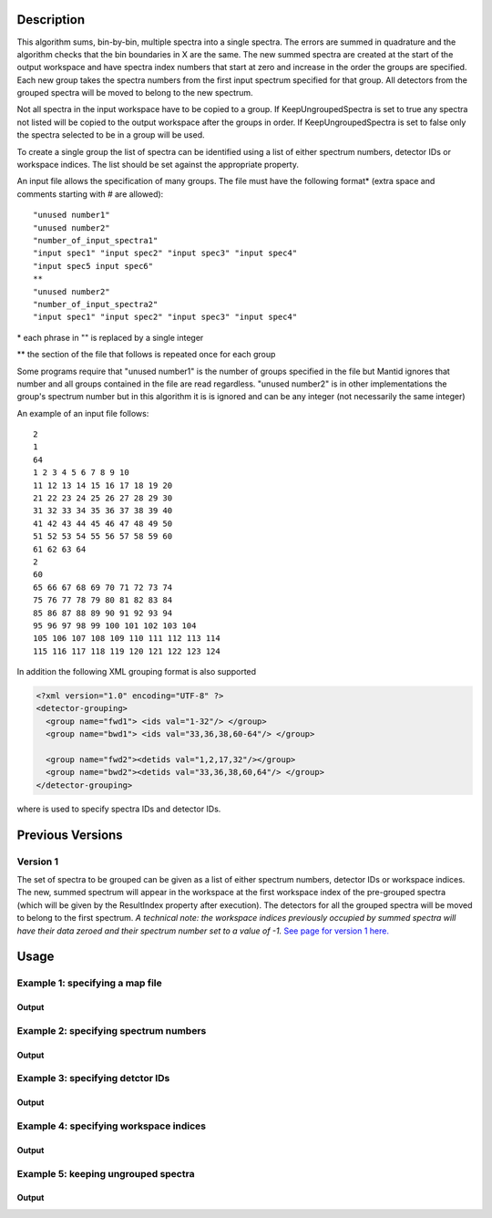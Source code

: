 .. algorithm::

.. summary::

.. alias::

.. properties::

Description
-----------

This algorithm sums, bin-by-bin, multiple spectra into a single spectra.
The errors are summed in quadrature and the algorithm checks that the
bin boundaries in X are the same. The new summed spectra are created at
the start of the output workspace and have spectra index numbers that
start at zero and increase in the order the groups are specified. Each
new group takes the spectra numbers from the first input spectrum
specified for that group. All detectors from the grouped spectra will be
moved to belong to the new spectrum.

Not all spectra in the input workspace have to be copied to a group. If
KeepUngroupedSpectra is set to true any spectra not listed will be
copied to the output workspace after the groups in order. If
KeepUngroupedSpectra is set to false only the spectra selected to be in
a group will be used.

To create a single group the list of spectra can be identified using a
list of either spectrum numbers, detector IDs or workspace indices. The
list should be set against the appropriate property.

An input file allows the specification of many groups. The file must
have the following format\* (extra space and comments starting with #
are allowed)::

 "unused number1"
 "unused number2"
 "number_of_input_spectra1"
 "input spec1" "input spec2" "input spec3" "input spec4"
 "input spec5 input spec6"
 **
 "unused number2"
 "number_of_input_spectra2"
 "input spec1" "input spec2" "input spec3" "input spec4"

\* each phrase in "" is replaced by a single integer

\*\* the section of the file that follows is repeated once for each
group

Some programs require that "unused number1" is the number of groups
specified in the file but Mantid ignores that number and all groups
contained in the file are read regardless. "unused number2" is in other
implementations the group's spectrum number but in this algorithm it is
is ignored and can be any integer (not necessarily the same integer)

An example of an input file follows::

 2
 1
 64
 1 2 3 4 5 6 7 8 9 10
 11 12 13 14 15 16 17 18 19 20
 21 22 23 24 25 26 27 28 29 30
 31 32 33 34 35 36 37 38 39 40
 41 42 43 44 45 46 47 48 49 50
 51 52 53 54 55 56 57 58 59 60
 61 62 63 64
 2
 60
 65 66 67 68 69 70 71 72 73 74
 75 76 77 78 79 80 81 82 83 84
 85 86 87 88 89 90 91 92 93 94
 95 96 97 98 99 100 101 102 103 104
 105 106 107 108 109 110 111 112 113 114
 115 116 117 118 119 120 121 122 123 124

In addition the following XML grouping format is also supported

.. code-block:: xml

    <?xml version="1.0" encoding="UTF-8" ?>
    <detector-grouping> 
      <group name="fwd1"> <ids val="1-32"/> </group> 
      <group name="bwd1"> <ids val="33,36,38,60-64"/> </group>   

      <group name="fwd2"><detids val="1,2,17,32"/></group> 
      <group name="bwd2"><detids val="33,36,38,60,64"/> </group> 
    </detector-grouping>

where is used to specify spectra IDs and detector IDs.

Previous Versions
-----------------

Version 1
#########

The set of spectra to be grouped can be given as a list of either
spectrum numbers, detector IDs or workspace indices. The new, summed
spectrum will appear in the workspace at the first workspace index of
the pre-grouped spectra (which will be given by the ResultIndex property
after execution). The detectors for all the grouped spectra will be
moved to belong to the first spectrum. *A technical note: the workspace
indices previously occupied by summed spectra will have their data
zeroed and their spectrum number set to a value of -1.* `See page
for version 1 here. <GroupDetectors-v1.html>`_

Usage
-----

Example 1: specifying a map file
################################

.. testcode:: ExMapFile

  # Create a workspace filled with a constant value = 0.3
  ws=CreateSampleWorkspace()
  # Group detectots according to GroupDetectorsGrouping.txt from UsageData.
  # The file is a copy of the example above. It makes 2 groups of 64 and 60 detectors respectively.
  grouped = GroupDetectors(ws,MapFile='GroupDetectorsGrouping.txt')

  # Check the result
  print 'Number of groups is', grouped.getNumberHistograms()
  print 'First grouped spectrum is a sum 64 input spectra:'
  print  grouped.readY(0)[0],'== 64 * 0.3 ==', 64 * 0.3
  print 'Second grouped spectrum is a sum 60 input spectra:'
  print  grouped.readY(1)[0],'== 60 * 0.3 ==', 60 * 0.3
  # Get detector IDs of the first group
  grp0_ids = grouped.getSpectrum(0).getDetectorIDs()
  print 'Number of grouped detectors is',len(grp0_ids)
  print '5 first detectors in group:', [ grp0_ids[i] for i in range(5) ]
  print '5 last  detectors in group:', [ grp0_ids[i] for i in range(59,64) ]
  # Get detector IDs of the second group
  grp1_ids = grouped.getSpectrum(1).getDetectorIDs()
  print 'Number of grouped detectors is',len(grp1_ids)
  print '5 first detectors in group:', [ grp1_ids[i] for i in range(5) ]
  print '5 last  detectors in group:', [ grp1_ids[i] for i in range(55,60) ]

Output
^^^^^^

.. testoutput:: ExMapFile

  Number of groups is 2
  First grouped spectrum is a sum 64 input spectra:
  19.2 == 64 * 0.3 == 19.2
  Second grouped spectrum is a sum 60 input spectra:
  18.0 == 60 * 0.3 == 18.0
  Number of grouped detectors is 64
  5 first detectors in group: [100, 101, 102, 103, 104]
  5 last  detectors in group: [159, 160, 161, 162, 163]
  Number of grouped detectors is 60
  5 first detectors in group: [164, 165, 166, 167, 168]
  5 last  detectors in group: [219, 220, 221, 222, 223]

Example 2: specifying spectrum numbers
######################################

.. testcode:: ExSpectra

  # Create a workspace filled with a constant value = 0.3
  ws=CreateSampleWorkspace()
  # Group detectots using a list of spectrum numbers
  grouped = GroupDetectors(ws,SpectraList=[1,3,5])

  # Check the result
  print 'Number of groups is', grouped.getNumberHistograms()
  print 'The grouped spectrum is a sum 3 input spectra:'
  print  grouped.readY(0)[0],'== 3 * 0.3 ==',3 * 0.3

  # Get detector IDs in the group
  grp_ids = grouped.getSpectrum(0).getDetectorIDs()
  print 'Number of grouped detectors is',len(grp_ids)
  print 'Detector IDs:',  grp_ids

Output
^^^^^^

.. testoutput:: ExSpectra

  Number of groups is 1
  The grouped spectrum is a sum 3 input spectra:
  0.9 == 3 * 0.3 == 0.9
  Number of grouped detectors is 3
  Detector IDs: set(100,102,104)

Example 3: specifying detctor IDs
#################################

.. testcode:: ExDet

  # Create a workspace filled with a constant value = 0.3
  ws=CreateSampleWorkspace()
  # Group detectots using a list of detctor IDs
  grouped = GroupDetectors(ws,DetectorList=[100,102,104])

  # Check the result
  print 'Number of groups is', grouped.getNumberHistograms()
  print 'The grouped spectrum is a sum 3 input spectra:'
  print  grouped.readY(0)[0],'== 3 * 0.3 ==',3 * 0.3

  # Get detector IDs in the group
  grp_ids = grouped.getSpectrum(0).getDetectorIDs()
  print 'Number of grouped detectors is',len(grp_ids)
  print 'Detector IDs:',  grp_ids

Output
^^^^^^

.. testoutput:: ExDet

  Number of groups is 1
  The grouped spectrum is a sum 3 input spectra:
  0.9 == 3 * 0.3 == 0.9
  Number of grouped detectors is 3
  Detector IDs: set(100,102,104)

Example 4: specifying workspace indices
#######################################

.. testcode:: ExWii

  # Create a workspace filled with a constant value = 0.3
  ws=CreateSampleWorkspace()
  # Group detectots using a list of workspace indices
  grouped = GroupDetectors(ws,WorkspaceIndexList=[0,2,4])

  # Check the result
  print 'Number of groups is', grouped.getNumberHistograms()
  print 'The grouped spectrum is a sum 3 input spectra:'
  print  grouped.readY(0)[0],'== 3 * 0.3 ==',3 * 0.3

  # Get detector IDs in the group
  grp_ids = grouped.getSpectrum(0).getDetectorIDs()
  print 'Number of grouped detectors is',len(grp_ids)
  print 'Detector IDs:',  grp_ids

Output
^^^^^^

.. testoutput:: ExWii

  Number of groups is 1
  The grouped spectrum is a sum 3 input spectra:
  0.9 == 3 * 0.3 == 0.9
  Number of grouped detectors is 3
  Detector IDs: set(100,102,104)

Example 5: keeping ungrouped spectra
####################################

.. testcode:: ExKeep

  # Create a workspace filled with a constant value = 0.3
  ws=CreateSampleWorkspace()
  # Group detectots according to GroupDetectorsGrouping.txt from UsageData.
  # The file is a copy of the example above. It makes 2 groups of 64 and 60 detectors respectively.
  grouped = GroupDetectors(ws,MapFile='GroupDetectorsGrouping.txt',KeepUngroupedSpectra=True)


  # Check the result
  print 'Number of spectra in grouped workspace is', grouped.getNumberHistograms()
  print 'It includes 2 groups + ',ws.getNumberHistograms() - (64 + 60),'remaining ungrouped spectra'

  print 'First  spectrum is grouped, it has',len(grouped.getSpectrum(0).getDetectorIDs()),'detectors'
  print 'Second spectrum is grouped, it has',len(grouped.getSpectrum(1).getDetectorIDs()),'detectors'
  print 'Spectrum   2  is ungrouped, it has ',len(grouped.getSpectrum(2).getDetectorIDs()),'detector'
  print 'Spectrum   3  is ungrouped, it has ',len(grouped.getSpectrum(3).getDetectorIDs()),'detector'
  print '...'
  print 'Spectrum  77  is ungrouped, it has ',len(grouped.getSpectrum(77).getDetectorIDs()),'detector'

Output
^^^^^^

.. testoutput:: ExKeep

  Number of spectra in grouped workspace is 78
  It includes 2 groups +  76 remaining ungrouped spectra
  First  spectrum is grouped, it has 64 detectors
  Second spectrum is grouped, it has 60 detectors
  Spectrum   2  is ungrouped, it has  1 detector
  Spectrum   3  is ungrouped, it has  1 detector
  ...
  Spectrum  77  is ungrouped, it has  1 detector

.. categories::
